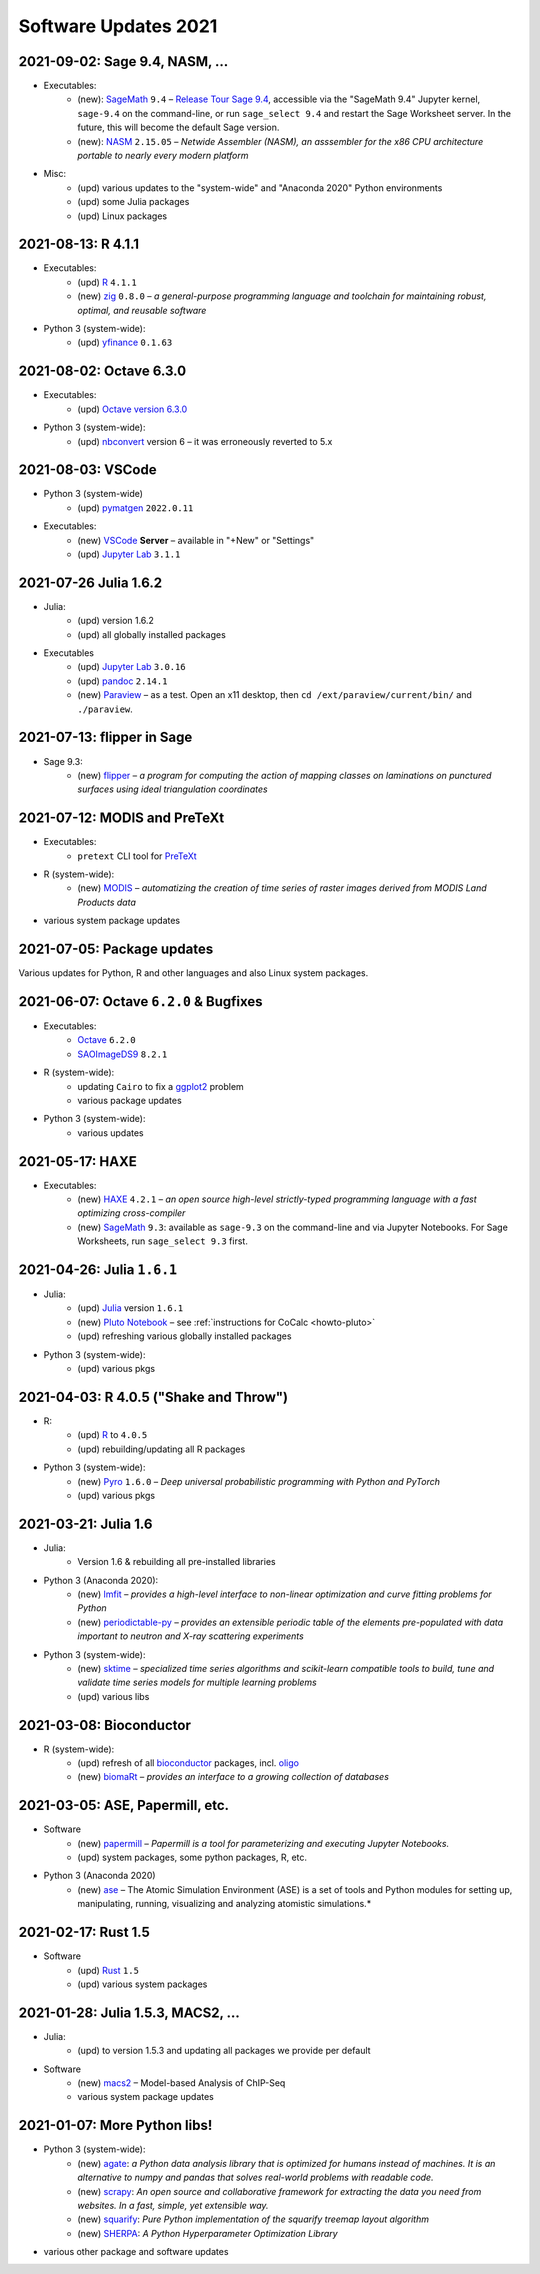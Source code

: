 .. _software-updates-2021:

Software Updates 2021
======================================


.. .. contents::
..      :local:
..      :depth: 1

.. highlight:: python


.. _update-2021-09-02:

2021-09-02:  Sage 9.4, NASM, ...
---------------------------------------------

- Executables:
    - (new): `SageMath`_ ``9.4`` – `Release Tour Sage 9.4 <https://wiki.sagemath.org/ReleaseTours/sage-9.4>`_, accessible via the "SageMath 9.4" Jupyter kernel, ``sage-9.4`` on the command-line, or run ``sage_select 9.4`` and restart the Sage Worksheet server. In the future, this will become the default Sage version.
    - (new): `NASM`_ ``2.15.05`` – *Netwide Assembler (NASM), an asssembler for the x86 CPU architecture portable to nearly every modern platform*

- Misc:
    - (upd) various updates to the "system-wide" and "Anaconda 2020" Python environments
    - (upd) some Julia packages
    - (upd) Linux packages

.. _update-2021-08-13:

2021-08-13: R 4.1.1
----------------------------------------------

- Executables:
    - (upd) `R`_ ``4.1.1``
    - (new) `zig`_ ``0.8.0`` – *a general-purpose programming language and toolchain for maintaining robust, optimal, and reusable software*

- Python 3 (system-wide):
    - (upd) `yfinance`_ ``0.1.63``

.. _update-2021-08-02:

2021-08-02: Octave 6.3.0
----------------------------------------------

- Executables:
    - (upd) `Octave version 6.3.0 <https://www.gnu.org/software/octave/news/release/2021/07/11/octave-6.3.0-released.html>`_

- Python 3 (system-wide):
    - (upd) `nbconvert`_ version 6 – it was erroneously reverted to 5.x

.. _update-2021-08-03:

2021-08-03: VSCode
--------------------------------------------

- Python 3 (system-wide)
    - (upd) `pymatgen`_ ``2022.0.11``

- Executables:
    - (new) `VSCode`_ **Server** – available in "+New" or "Settings"
    - (upd) `Jupyter Lab`_ ``3.1.1``


.. _update-2021-07-26:

2021-07-26  Julia 1.6.2
-------------------------------------------

- Julia:
    - (upd) version 1.6.2
    - (upd) all globally installed packages

- Executables
    - (upd) `Jupyter Lab`_ ``3.0.16``
    - (upd) `pandoc`_ ``2.14.1``
    - (new) `Paraview`_ – as a test. Open an x11 desktop, then ``cd /ext/paraview/current/bin/`` and ``./paraview``.

.. _update-2021-07-13:

2021-07-13: flipper in Sage
---------------------------------------

- Sage 9.3:
    - (new) `flipper`_ – *a program for computing the action of mapping classes on laminations on punctured surfaces using ideal triangulation coordinates*

.. _update-2021-07-12:

2021-07-12: MODIS and PreTeXt
------------------------------------------------

- Executables:
    - ``pretext`` CLI tool for `PreTeXt <https://pretextbook.org/doc/guide/html/guide-toc.html>`_

- R (system-wide):
    - (new) `MODIS`_ – *automatizing the creation of time series of raster images derived from MODIS Land Products data*

- various system package updates

.. _update-2021-07-05:

2021-07-05: Package updates
---------------------------------------------

Various updates for Python, R and other languages and also Linux system packages.

.. _update-2021-06-07:

2021-06-07: Octave ``6.2.0`` & Bugfixes
----------------------------------------------

- Executables:
    - `Octave`_ ``6.2.0``
    - `SAOImageDS9 <ds9>`_ ``8.2.1``

- R (system-wide):
    - updating ``Cairo`` to fix a `ggplot2`_ problem
    - various package updates

- Python 3 (system-wide):
    - various updates


.. _update-2021-05-17:

2021-05-17: HAXE
---------------------------------------

- Executables:
    - (new) `HAXE`_ ``4.2.1`` – *an open source high-level strictly-typed programming language with a fast optimizing cross-compiler*
    - (new) `SageMath`_ ``9.3``: available as ``sage-9.3`` on the command-line and via Jupyter Notebooks. For Sage Worksheets, run ``sage_select 9.3`` first.


.. _update-2021-04-26:

2021-04-26: Julia ``1.6.1``
---------------------------------------

- Julia:
    - (upd) `Julia`_ version ``1.6.1``
    - (new) `Pluto Notebook`_ – see :ref:`instructions for CoCalc <howto-pluto>`
    - (upd) refreshing various globally installed packages

- Python 3 (system-wide):
    - (upd) various pkgs


.. _update-2021-04-03:

2021-04-03: R 4.0.5 ("Shake and Throw")
---------------------------------------

- R:
    - (upd) `R`_ to ``4.0.5``
    - (upd) rebuilding/updating all R packages

- Python 3 (system-wide):
    - (new) `Pyro`_ ``1.6.0`` – *Deep universal probabilistic programming with Python and PyTorch*
    - (upd) various pkgs

.. _update-2021-03-21:

2021-03-21: Julia 1.6
---------------------------------------

- Julia:
    - Version 1.6 & rebuilding all pre-installed libraries

- Python 3 (Anaconda 2020):
    - (new) `lmfit`_ – *provides a high-level interface to non-linear optimization and curve fitting problems for Python*
    - (new) `periodictable-py`_ – *provides an extensible periodic table of the elements pre-populated with data important to neutron and X-ray scattering experiments*

- Python 3 (system-wide):
    - (new) `sktime`_ – *specialized time series algorithms and scikit-learn compatible tools to build, tune and validate time series models for multiple learning problems*
    - (upd) various libs


.. _update-2021-03-08:

2021-03-08: Bioconductor
---------------------------------------

- R (system-wide):
    - (upd) refresh of all `bioconductor`_ packages, incl. `oligo`_
    - (new) `biomaRt`_  – *provides an interface to a growing collection of databases*

.. _update-2021-03-05:

2021-03-05: ASE, Papermill, etc.
---------------------------------------------------------------

- Software
    - (new) `papermill`_ – *Papermill is a tool for parameterizing and executing Jupyter Notebooks.*
    - (upd) system packages, some python packages, R, etc.

- Python 3 (Anaconda 2020)
    - (new) `ase`_ – The Atomic Simulation Environment (ASE) is a set of tools and Python modules for setting up, manipulating, running, visualizing and analyzing atomistic simulations.*


.. _update-2021-02-17:

2021-02-17: Rust 1.5
---------------------------------------------------------------

- Software
    - (upd) `Rust`_ ``1.5``
    - (upd) various system packages


.. _update-2021-01-28:

2021-01-28: Julia 1.5.3, MACS2, ...
---------------------------------------------------------------

- Julia:
    - (upd) to version 1.5.3 and updating all packages we provide per default

- Software
    - (new) `macs2`_ – Model-based Analysis of ChIP-Seq
    - various system package updates


.. _update-2021-01-07:

2021-01-07: More Python libs!
---------------------------------------------------------------

- Python 3 (system-wide):
    - (new) `agate`_: *a Python data analysis library that is optimized for humans instead of machines. It is an alternative to numpy and pandas that solves real-world problems with readable code.*
    - (new) `scrapy`_: *An open source and collaborative framework for extracting the data you need from websites. In a fast, simple, yet extensible way.*
    - (new) `squarify`_: *Pure Python implementation of the squarify treemap layout algorithm*
    - (new) `SHERPA`_: *A Python Hyperparameter Optimization Library*

- various other package and software updates



.. The duplication below with the 2020 file extremely silly, but I don't know how to share references properly

.. _DS9: https://sites.google.com/cfa.harvard.edu/saoimageds9
.. _Jupyter Lab: https://jupyterlab.readthedocs.io/en/stable/
.. _Scikit Image: https://scikit-image.org/
.. _scikit-image: https://scikit-image.org/
.. _Astroalign: https://astroalign.readthedocs.io/en/master/
.. _GAP: https://www.gap-system.org/
.. _SageMath: https://sagemath.org
.. _Cadabra2: https://cadabra.science
.. _Qiskit:  https://qiskit.org
.. _qiskit-terra: https://github.com/Qiskit/qiskit-terra
.. _qiskit-aqua: https://qiskit.org/aqua
.. _qiskit-aer: https://qiskit.org/aer
.. _dask: https://dask.org
.. _dask-ml: https://dask-ml.readthedocs.io/
.. _distributed: https://distributed.dask.org/
.. _QGIS: https://www.qgis.org
.. _arctic: https://arctic.readthedocs.io/en/latest/
.. _Gradle: https://gradle.org/
.. _PyGame: https://www.pygame.org/
.. _ipywidgets: https://ipywidgets.readthedocs.io/en/stable/user_guide.html
.. _VQE Playground: https://github.com/JavaFXpert/vqe-playground/
.. _RDKit: http://www.rdkit.org/docs/index.html
.. _BibTeX: http://www.bibtex.org/
.. _gspread: https://github.com/burnash/gspread
.. _pygsheets: https://pygsheets.readthedocs.io/en/stable/
.. _statsmodels: https://www.statsmodels.org/
.. _cvxpy: https://www.cvxpy.org/
.. _OpenCV: https://github.com/skvark/opencv-python
.. _pyppeteer: https://github.com/miyakogi/pyppeteer
.. _scikit-rf: https://scikit-rf.readthedocs.io/
.. _Binder: https://mybinder.readthedocs.io/en/latest/introduction.html
.. _pymc3: https://docs.pymc.io/
.. _theano: http://deeplearning.net/software/theano/
.. _IRkernel: https://irkernel.github.io/
.. _psycopg2: http://initd.org/psycopg/docs/
.. _PyTorch: https://pytorch.org/
.. _pandoc: https://pandoc.org/
.. _xpra: http://xpra.org/
.. _bazel: https://bazel.build/
.. _jieba: https://github.com/fxsjy/jieba
.. _julia_distributions: https://github.com/JuliaStats/Distributions.jl
.. _tensorly: http://tensorly.org/
.. _pip-upgrader: https://github.com/simion/pip-upgrader
.. _jax: https://github.com/google/jax
.. _R Statistical Software: https://www.r-project.org/
.. _NEURON: https://www.neuron.yale.edu/neuron/
.. _yapf: https://github.com/google/yapf
.. _GRASS GIS: https://grass.osgeo.org/
.. _Tensorflow: https://www.tensorflow.org/
.. _RISE: https://github.com/damianavila/RISE
.. _JuMP: http://www.juliaopt.org/JuMP.jl/stable/
.. _linearmodels: https://bashtage.github.io/linearmodels/
.. _typescript: https://www.typescriptlang.org/
.. _prettier: https://prettier.io/
.. _pandas: https://pandas.pydata.org/
.. _pandas-profiling: https://github.com/pandas-profiling/pandas-profiling
.. _pandas-bokeh: https://github.com/PatrikHlobil/Pandas-Bokeh
.. _numpy: https://numpy.org/
.. _matplotlib: https://matplotlib.org/
.. _pytest: https://docs.pytest.org/en/latest/
.. _spyder: https://www.spyder-ide.org/
.. _oligo: https://www.bioconductor.org/packages/release/bioc/html/oligo.html
.. _BioConductor: https://www.bioconductor.org
.. _music: https://github.com/ttm/music
.. _sckit-learn: https://scikit-learn.org/stable/
.. _SOAP: https://en.wikipedia.org/wiki/SOAP
.. _suds-jurko: https://bitbucket.org/jurko/suds/src/default/README.rst
.. _zeep: https://python-zeep.readthedocs.io/
.. _suds-community: https://github.com/suds-community/suds
.. _IPOPT: https://coin-or.github.io/Ipopt/
.. _ipopt examples: https://cocalc.com/share/b9bacd7b-6cee-402c-88ed-9d74b07f29a1/ipopt.ipynb?viewer=share
.. _PyOMO: http://www.pyomo.org/
.. _cyipopt: https://github.com/matthias-k/cyipopt
.. _bokeh example notebook: https://share.cocalc.com/share/b9bacd7b-6cee-402c-88ed-9d74b07f29a1/bokeh-plots.ipynb?viewer=share
.. _scipy: https://scipy.org/
.. _bokeh: https://bokeh.pydata.org/en/latest/
.. _Jupytext: https://jupytext.readthedocs.io/en/latest/introduction.html
.. _DEAP: https://deap.readthedocs.io/en/master/
.. _simanneal: https://github.com/perrygeo/simanneal
.. _admcycles: https://www.math.uni-bonn.de/people/schmitt/admcycles
.. _GPyOpt: https://sheffieldml.github.io/GPyOpt/
.. _GPy: http://sheffieldml.github.io/GPy/
.. _CoCalc Docker: https://github.com/sagemathinc/cocalc-docker
.. _PyShp: https://github.com/GeospatialPython/pyshp
.. _go: https://golang.org/
.. _beautifulsoup4: https://www.crummy.com/software/BeautifulSoup/
.. _textract: https://textract.readthedocs.io/en/stable/
.. _tpot: https://epistasislab.github.io/tpot/
.. _scikit-mdr: https://github.com/EpistasisLab/scikit-mdr
.. _scikit-rebate: https://github.com/EpistasisLab/scikit-rebate
.. _pytables: http://www.pytables.org/
.. _xgboost: https://xgboost.readthedocs.io/en/latest/
.. _lerna.js: https://lerna.js.org/
.. _moreutils: https://joeyh.name/code/moreutils/
.. _coffescript: https://coffeescript.org/
.. _iverilog: http://iverilog.icarus.com/
.. _Verilog: https://en.wikipedia.org/wiki/Verilog
.. _GTKWave: http://gtkwave.sourceforge.net/
.. _keras: https://keras.io
.. _ortools: https://developers.google.com/optimization
.. _joblib: https://joblib.readthedocs.io/
.. _h5py: https://www.h5py.org/
.. _periodictable: http://www.reflectometry.org/danse/elements.html
.. _teneto: https://teneto.readthedocs.io/
.. _sklearn-porter: https://github.com/nok/sklearn-porter
.. _sklearn-pandas: https://github.com/scikit-learn-contrib/sklearn-pandas
.. _scikit-posthocs: https://scikit-posthocs.readthedocs.io/
.. _pandas-datareader: https://pandas-datareader.readthedocs.io/
.. _pandas-gbq: https://pandas-gbq.readthedocs.io/
.. _scikit-surprise: http://surpriselib.com/
.. _python-highcharts: https://github.com/kyper-data/python-highcharts
.. _Highcharts: https://www.highcharts.com/
.. _monty: https://github.com/materialsvirtuallab/monty
.. _rust: https://www.rust-lang.org/
.. _networkx: https://networkx.github.io/documentation/stable/
.. _sqlalchemy: https://www.sqlalchemy.org/
.. _datrie: https://github.com/pytries/datrie
.. _cherrypy: https://cherrypy.org/
.. _coverage: https://github.com/nedbat/coveragepy
.. _petsc: https://www.mcs.anl.gov/petsc/
.. _slepc: http://slepc.upv.es/
.. _fenics: https://fenicsproject.org/
.. _memory_profiler: https://pypi.org/project/memory-profiler/
.. _dill: https://github.com/uqfoundation/dill
.. _cytoolz: https://github.com/pytoolz/cytoolz
.. _emcee: https://emcee.readthedocs.io/
.. _qutip: http://qutip.org/
.. _geopandas: http://geopandas.org/
.. _pyproj: https://github.com/pyproj4/pyproj
.. _pystan: https://pystan.readthedocs.io/
.. _symengine: https://github.com/symengine/symengine
.. _llvmlite: http://llvmlite.pydata.org/en/latest/
.. _datashader: https://datashader.org/
.. _django: https://www.djangoproject.com/
.. _kwant: https://kwant-project.org/
.. _psycopg2: http://initd.org/psycopg/docs/
.. _folium: https://python-visualization.github.io/folium/
.. _ipyleaflet: https://ipyleaflet.readthedocs.io/en/latest/
.. _natsort: https://natsort.readthedocs.io/en/master/
.. _mpi4py: https://mpi4py.readthedocs.io/en/stable/
.. _drracket: https://racket-lang.org
.. _fsspec: https://filesystem-spec.readthedocs.io/
.. _gcsfs: https://gcsfs.readthedocs.io/
.. _pint: https://pint.readthedocs.io/
.. _pynormaliz: http://doc.sagemath.org/html/en/reference/discrete_geometry/sage/geometry/polyhedron/backend_normaliz.html
.. _git-lfs: https://git-lfs.github.com/
.. _python: https://www.python.org/
.. _adtk: https://arundo-adtk.readthedocs-hosted.com/
.. _pdpipe: https://github.com/shaypal5/pdpipe
.. _nltk: https://www.nltk.org/
.. _doepy: https://doepy.readthedocs.io/en/latest/
.. _diversipy: https://www.simonwessing.de/diversipy/doc/
.. _scikit-learn: https://scikit-learn.org/
.. _puma: https://www.bioconductor.org/packages/release/bioc/html/puma.html
.. _oligo: https://www.bioconductor.org/packages/release/bioc/html/oligo.html
.. _sympy: https://www.sympy.org/
.. _pypy: https://www.pypy.org/
.. _kplr: http://dfm.io/kplr/
.. _pillow: https://pillow.readthedocs.io/en/stable/
.. _pywavelets: https://pywavelets.readthedocs.io/en/latest/
.. _imageio: http://imageio.github.io/
.. _DeclareDesign: https://cran.r-project.org/package=DeclareDesign
.. _DesignLibrary: https://cran.r-project.org/package=DesignLibrary
.. _SpecialMatrices: https://github.com/JuliaMatrices/SpecialMatrices.jl
.. _ApproxFun: https://juliaapproximation.github.io/ApproxFun.jl/latest/
.. _tensorflow-estimator: https://www.tensorflow.org/guide/estimator
.. _tensorflow-probability: https://www.tensorflow.org/probability
.. _SentimentAnalysis: https://cran.r-project.org/web/packages/SentimentAnalysis/vignettes/SentimentAnalysis.html
.. _pgmpy: https://pgmpy.org/
.. _bitarray: https://github.com/ilanschnell/bitarray
.. _pyreadstat: https://github.com/Roche/pyreadstat
.. _okpy: https://okpy.org/
.. _drive-cli: https://github.com/nurdtechie98/drive-cli
.. _ifsFractals: https://github.com/francisp336/ifsFractals
.. _seaborn: https://seaborn.pydata.org/
.. _numba: https://numba.pydata.org/
.. _mypy: https://mypy.readthedocs.io/
.. _pygments: https://pygments.org/
.. _pip: https://pip.pypa.io/en/stable/user_guide/
.. _openscad: https://www.openscad.org/
.. _astroplan: https://astroplan.readthedocs.io/
.. _rpy2: https://rpy2.readthedocs.io/
.. _astropy: https://www.astropy.org/
.. _let us know: mailto:help@cocalc.com
.. _Mesa: https://mesa.readthedocs.io/
.. _Orange3: https://orange.biolab.si/
.. _Quandl: https://www.quandl.com/
.. _altair: https://altair-viz.github.io/
.. _empyrical: https://github.com/quantopian/empyrical
.. _xarray: http://xarray.pydata.org/en/stable/
.. _optlang: https://optlang.readthedocs.io/
.. _bqplot: https://github.com/bloomberg/bqplot
.. _arviz: https://arviz-devs.github.io/arviz/
.. _cobra: https://opencobra.github.io/cobrapy/
.. _pysal: https://pysal.readthedocs.io/
.. _scikit-rf: https://scikit-rf.readthedocs.io/
.. _qgrid: https://github.com/quantopian/qgrid
.. _tabulate: https://github.com/astanin/python-tabulate
.. _mlxtend: http://rasbt.github.io/mlxtend/
.. _isochrones: https://isochrones.readthedocs.io/
.. _openTSNE: https://opentsne.readthedocs.io/
.. _tellurium: http://tellurium.analogmachine.org/
.. _Coq: https://coq.inria.fr/
.. _ocaml: https://ocaml.org/
.. _nbconvert: https://nbconvert.readthedocs.io/
.. _octave: https://www.gnu.org/software/octave/
.. _fractint: https://www.fractint.org/
.. _surface evolver: http://facstaff.susqu.edu/brakke/evolver/evolver.html
.. _protobuf: https://developers.google.com/protocol-buffers
.. _nilearn: https://nilearn.github.io/
.. _LEAN: https://leanprover.github.io/about/
.. _mathlib: https://github.com/leanprover-community/mathlib
.. _Node.js: https://nodejs.org/en/
.. _spacy: https://spacy.io/
.. _nest-asyncio: https://github.com/erdewit/nest_asyncio
.. _cython: https://cython.org/
.. _jupyter-client: https://github.com/jupyter/jupyter_client
.. _jupyter-console: https://jupyter-console.readthedocs.io/en/latest/
.. _ipython: https://ipython.org/
.. _jupyterhub: https://jupyter.org/hub
.. _jupyterlab: https://jupyterlab.readthedocs.io/en/stable/
.. _ipykernel: https://ipython.readthedocs.io/en/stable/install/kernel_install.html
.. _requests: https://requests.readthedocs.io/en/master/
.. _curio: https://github.com/dabeaz/curio
.. _mltools: https://cran.r-project.org/package=mltools
.. _biopython: https://biopython.org/
.. _folium: https://python-visualization.github.io/folium/
.. _ccdproc: https://ccdproc.readthedocs.io/
.. _rasterio: https://rasterio.readthedocs.io
.. _coffeescript: https://coffeescript.org/
.. _npm: https://docs.npmjs.com/
.. _ijavascript: https://github.com/n-riesco/ijavascript
.. _chromedriver: https://github.com/giggio/node-chromedriver
.. _lerna: https://lerna.js.org/
.. _webpack: https://webpack.js.org/
.. _data-cli: https://datahub.io/docs
.. _nipype: https://nipype.readthedocs.io/
.. _healpy: https://healpy.readthedocs.io/
.. _GnuCOBOL: https://open-cobol.sourceforge.io/
.. _COBOL: https://en.wikipedia.org/wiki/COBOL
.. _Intel MKL: https://software.intel.com/en-us/mkl
.. _pwlf: https://github.com/cjekel/piecewise_linear_fit_py
.. _pyDOE: https://github.com/tisimst/pyDOE
.. _ruptures: https://github.com/deepcharles/ruptures
.. _Julia Packages on CoCalc: https://cocalc.com/doc/software-julia.html
.. _obspy: https://github.com/obspy/obspy/wiki
.. _stellargraph: https://www.stellargraph.io/
.. _genlasso: https://cran.r-project.org/package=genlasso
.. _coronavirus: https://cran.r-project.org/package=coronavirus
.. _rmdformats: https://bookdown.org/yihui/rmarkdown/rmdformats.html
.. _QuSpin: https://weinbe58.github.io/QuSpin/
.. _mathlibtools: https://github.com/leanprover-community/mathlib-tools
.. _PyLaTeX: https://jeltef.github.io/PyLaTeX/
.. _FFTW: https://juliamath.github.io/FFTW.jl/latest/
.. _Julia: https://julialang.org/
.. _mxnet: https://mxnet.apache.org/
.. _cmake: https://cmake.org/overview/
.. _pmdarima: https://alkaline-ml.com/pmdarima/
.. _fbprophet: https://facebook.github.io/prophet/
.. _pyscf: https://sunqm.github.io/pyscf/
.. _plink: https://www.math.uic.edu/t3m/plink/doc/
.. _snappy: https://snappy.math.uic.edu/
.. _spherogram: https://snappy.math.uic.edu/spherogram.html
.. _Epidemics-on-Networks: https://springer-math.github.io/Mathematics-of-Epidemics-on-Networks/
.. _grepcidr: http://www.pc-tools.net/unix/grepcidr/
.. _Haskell: https://www.haskell.org/
.. _Asciidoctor: https://asciidoctor.org
.. _hypothesis: https://hypothesis.readthedocs.io/en/latest/
.. _heroku: https://www.heroku.com/
.. _rpcinfo: http://manpages.ubuntu.com/manpages/bionic/man7/rpcinfo.7.html
.. _pycaret: https://pycaret.org/
.. _r: https://www.r-project.org
.. _matplotlib_venn: https://github.com/konstantint/matplotlib-venn
.. _Mathics: https://mathics.org/
.. _gprMax: https://www.gprmax.com/
.. _pybedtools: https://daler.github.io/pybedtools/
.. _periodictable-py: https://periodictable.readthedocs.io/en/latest/
.. _lmfit: https://lmfit.github.io/lmfit-py/
.. _materialize: https://materialize.com/
.. _hardlink: https://linux.die.net/man/1/hardlink
.. _agate: https://agate.readthedocs.io/
.. _scrapy: https://scrapy.org/
.. _squarify: https://github.com/laserson/squarify
.. _SHERPA: https://parameter-sherpa.readthedocs.io/
.. _macs2: https://macs3-project.github.io/MACS/
.. _ase: https://wiki.fysik.dtu.dk/ase/
.. _papermill: https://papermill.readthedocs.io/en/latest/
.. _biomaRt: https://bioconductor.org/packages/release/bioc/vignettes/biomaRt/inst/doc/biomaRt.html
.. _oligo: https://www.bioconductor.org/packages/release/bioc/html/oligo.html
.. _sktime: https://www.sktime.org/en/latest/
.. _pyro: https://pyro.ai/
.. _Pluto Notebook: https://github.com/fonsp/Pluto.jl
.. _HAXE: https://haxe.org/
.. _ggplot2: https://ggplot2.tidyverse.org/
.. _MODIS: https://docs.ropensci.org/MODIStsp/
.. _flipper: https://github.com/MarkCbell/flipper
.. _Paraview: https://www.paraview.org/
.. _VSCode: https://code.visualstudio.com/
.. _pymatgen: https://pymatgen.org/
.. _yfinance: https://aroussi.com/post/python-yahoo-finance
.. _zig: https://ziglang.org/
.. _nasm: https://nasm.us/

